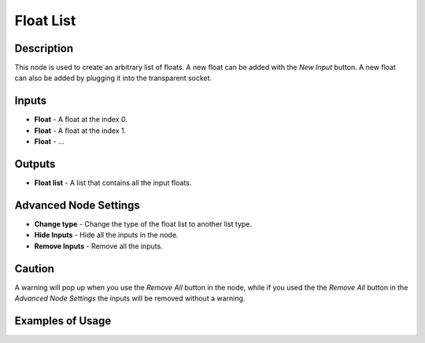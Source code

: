 Float List
==========

Description
-----------
This node is used to create an arbitrary list of floats. A new float can be added with the *New Input* button. A new float can also be added by plugging it into the transparent socket.

.. image:: images/float_list.png
   :width: 160pt

Inputs
------

- **Float** - A float at the index 0.
- **Float** - A float at the index 1.
- **Float** - ...

Outputs
-------
- **Float list** - A list that contains all the input floats.

Advanced Node Settings
-----------------------

- **Change type** - Change the type of the float list to another list type.
- **Hide Inputs** - Hide all the inputs in the node.
- **Remove Inputs** - Remove all the inputs.

Caution
-------
A warning will pop up when you use the *Remove All* button in the node, while if you used the the *Remove All* button in the *Advanced Node Settings* the inputs will be removed without a warning.

Examples of Usage
-----------------

.. image:: gifs/float_list_example_1.gif
